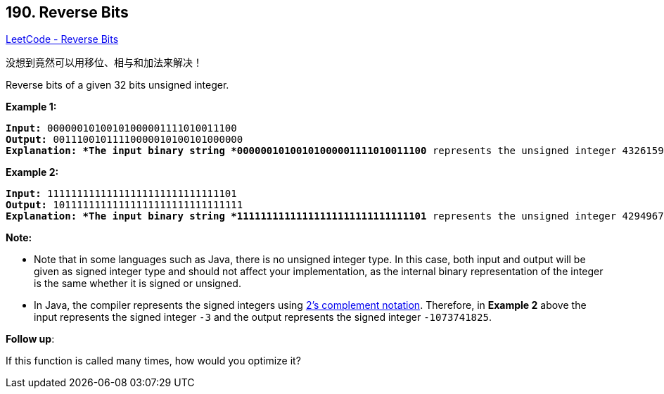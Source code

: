 == 190. Reverse Bits

https://leetcode.com/problems/reverse-bits/[LeetCode - Reverse Bits]

没想到竟然可以用移位、相与和加法来解决！

Reverse bits of a given 32 bits unsigned integer.

 

*Example 1:*

[subs="verbatim,quotes"]
----
*Input:* 00000010100101000001111010011100
*Output:* 00111001011110000010100101000000
*Explanation: *The input binary string *00000010100101000001111010011100* represents the unsigned integer 43261596, so return 964176192 which its binary representation is *00111001011110000010100101000000*.

----

*Example 2:*

[subs="verbatim,quotes"]
----
*Input:* 11111111111111111111111111111101
*Output:* 10111111111111111111111111111111
*Explanation: *The input binary string *11111111111111111111111111111101* represents the unsigned integer 4294967293, so return 3221225471 which its binary representation is *10111111111111111111111111111111*.
----

 

*Note:*


* Note that in some languages such as Java, there is no unsigned integer type. In this case, both input and output will be given as signed integer type and should not affect your implementation, as the internal binary representation of the integer is the same whether it is signed or unsigned.
* In Java, the compiler represents the signed integers using https://en.wikipedia.org/wiki/Two%27s_complement[2's complement notation]. Therefore, in *Example 2* above the input represents the signed integer `-3` and the output represents the signed integer `-1073741825`.


 

*Follow up*:

If this function is called many times, how would you optimize it?

